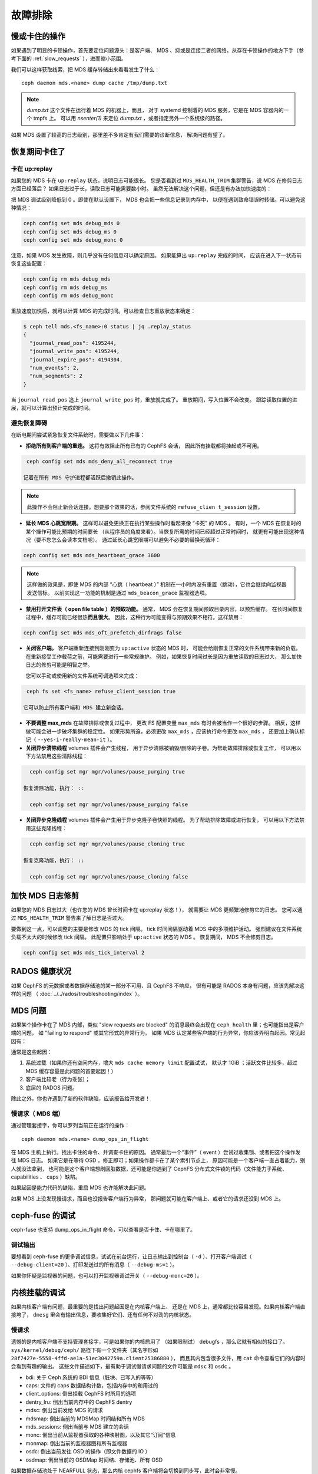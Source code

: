 ==========
 故障排除
==========

慢或卡住的操作
==============
.. Slow/stuck operations

如果遇到了明显的卡顿操作，首先要定位问题源头：是客户端、
MDS 、抑或是连接二者的网络。从存在卡顿操作的地方下手（参考下面\
的 :ref:`slow_requests` ），进而缩小范围。

我们可以这样获取线索，把 MDS 缓存转储出来看看发生了什么： ::

  ceph daemon mds.<name> dump cache /tmp/dump.txt

.. note:: `dump.txt` 这个文件在运行着 MDS 的机器上，而且，
   对于 systemd 控制着的 MDS 服务，它是在 MDS 容器内的一个 tmpfs 上。
   可以用 `nsenter(1)` 来定位 `dump.txt` ，或者指定另外一个系统级的路径。

如果 MDS 设置了较高的日志级别，那里差不多肯定有我们需要的诊断信息，
解决问题有望了。


恢复期间卡住了
==============
.. Stuck during recovery

卡在 up:replay
--------------
.. Stuck in up:replay

如果您的 MDS 卡在 ``up:replay`` 状态，说明日志可能很长。
您是否看到过 ``MDS_HEALTH_TRIM`` 集群警告，说 MDS 在修剪日志方面已经落后？
如果日志过于长，读取日志可能需要数小时。
虽然无法解决这个问题，但还是有办法加快速度的： 

把 MDS 调试级别降低到 0 。即使在默认设置下， MDS 也会把一些信息记录到内存中，
以便在遇到致命错误时转储。可以避免这种情况： 

.. code:: bash

   ceph config set mds debug_mds 0
   ceph config set mds debug_ms 0
   ceph config set mds debug_monc 0

注意，如果 MDS 发生故障，则几乎没有任何信息可以确定原因。
如果能算出 ``up:replay`` 完成的时间，
应该在进入下一状态前恢复这些配置： 

.. code:: bash

   ceph config rm mds debug_mds
   ceph config rm mds debug_ms
   ceph config rm mds debug_monc

重放速度加快后，就可以计算 MDS 的完成时间。可以检查日志重放状态来确定： 

.. code:: bash

   $ ceph tell mds.<fs_name>:0 status | jq .replay_status
   {
     "journal_read_pos": 4195244,
     "journal_write_pos": 4195244,
     "journal_expire_pos": 4194304,
     "num_events": 2,
     "num_segments": 2
   }

当 ``journal_read_pos`` 追上 ``journal_write_pos`` 时，重放就完成了。
重放期间，写入位置不会改变。
跟踪读取位置的进展，就可以计算出预计完成的时间。


避免恢复障碍
------------
.. Avoiding recovery roadblocks

在断电期间尝试紧急恢复文件系统时，需要做以下几件事： 

* **拒绝所有到客户端的重连。** 这将有效阻止所有已有的 CephFS 会话，
  因此所有挂载都将挂起或不可用。

.. code:: bash

   ceph config set mds mds_deny_all_reconnect true

  记着在所有 MDS 守护进程都活跃后撤销此操作。

.. note:: 此操作不会阻止新会话连接。想要那个效果的话，参阅文件系统的 ``refuse_clien t_session`` 设置。

* **延长 MDS 心跳宽限期。** 这样可以避免更换正在执行某些操作时看起来像 “卡死” 的 MDS 。
  有时，一个 MDS 在恢复时的某个操作可能比预期的时间要长
  （从程序员的角度来看）。当恢复所需的时间已经超过正常时间时，
  就更有可能出现这种情况（要不您怎么会读本文档呢）。
  通过延长心跳宽限期可以避免不必要的替换死循环： 

.. code:: bash

   ceph config set mds mds_heartbeat_grace 3600

.. note:: 这样做的效果是，即使 MDS 的内部 “心跳（ heartbeat ）” 机制\
   在一小时内没有重置（跳动），它也会继续向监视器发送信标。
   以前实现这一功能的机制是通过 ``mds_beacon_grace`` 监视器选项。

* **禁用打开文件表（ open file table ）的预取功能。** 通常，
  MDS 会在恢复期间预取目录内容，以预热缓存。
  在长时间恢复过程中，缓存可能已经很热\ **而且很大**\ 。
  因此，这种行为可能变得与预期效果不相符。这样禁用：

.. code:: bash

   ceph config set mds mds_oft_prefetch_dirfrags false

* **关闭客户端。** 客户端重新连接到刚刚变为 ``up:active`` 状态的 MDS 时，
  可能会给刚恢复正常的文件系统带来新的负载。
  在重新接受工作载荷之前，可能需要进行一些常规维护。
  例如，如果恢复时间过长是因为重放读取的日志过大，
  那么加快日志的修剪可能是明智之举。

  您可以手动或使用新的文件系统可调选项来完成： 

.. code:: bash

   ceph fs set <fs_name> refuse_client_session true

  它可以防止所有客户端和 MDS 建立新会话。

* **不要调整 max_mds** 在故障排除或恢复过程中，
  更改 FS 配置变量 ``max_mds`` 有时会被当作一个很好的步骤。
  相反，这样做可能会进一步破坏集群的稳定性。
  如果形势所迫，必须更改 ``max_mds`` ，应该执行命令更改 ``max_mds`` ，
  还要加上确认标记（ ``--yes-i-really-mean-it`` ）。

* **关闭异步清除线程** volumes 插件会产生线程，
  用于异步清除被销毁/删除的子卷。为帮助故障排除或恢复工作，
  可以用以下方法禁用这些清除线程： 

.. code:: bash

    ceph config set mgr mgr/volumes/pause_purging true

  恢复清除功能，执行： ::

    ceph config set mgr mgr/volumes/pause_purging false

* **关闭异步克隆线程** volumes 插件会产生用于异步克隆子卷快照的线程。
  为了帮助排除故障或进行恢复，
  可以用以下方法禁用这些克隆线程： 

.. code:: bash

    ceph config set mgr mgr/volumes/pause_cloning true

  恢复克隆功能，执行： ::

    ceph config set mgr mgr/volumes/pause_cloning false


加快 MDS 日志修剪
=================
.. Expediting MDS journal trim

如果您的 MDS 日志过大（也许您的 MDS 曾长时间卡在 up:replay 状态！），
就需要让 MDS 更频繁地修剪它的日志。
您可以通过 ``MDS_HEALTH_TRIM`` 警告来了解日志是否过大。

要做到这一点，可以调整的主要是修改 MDS 的 tick 间隔。
tick 时间间隔驱动着 MDS 中的多项维护活动。
强烈建议在文件系统负载不太大的时候修改 tick 间隔。
此配置只影响处于 ``up:active`` 状态的 MDS 。
恢复期间， MDS 不会修剪日志。

.. code:: bash

   ceph config set mds mds_tick_interval 2


RADOS 健康状况
==============
.. RADOS Health

如果 CephFS 的元数据或者数据存储池的某一部分不可用、且 CephFS 不响应，
很有可能是 RADOS 本身有问题，应该先解决这样的问题
（ :doc:`../../rados/troubleshooting/index` ）。


MDS 问题
========
.. The MDS

如果某个操作卡在了 MDS 内部，类似 "slow requests are blocked" 的消息\
最终会出现在 ``ceph health`` 里；也可能指出是客户端的问题，
如 "failing to respond" 或其它形式的异常行为。
如果 MDS 认定某些客户端的行为异常，你应该弄明白起因。常见起因有：

通常是这些起因：

#. 系统过载（如果你还有空闲内存，增大 ``mds cache memory limit`` 配置试试，
   默认才 1GiB ；活跃文件比较多，超过 MDS 缓存容量是此问题的首要起因！）

#. 客户端比较老（行为乖张）；

#. 底层的 RADOS 问题。

除此之外，你也许遇到了新的软件缺陷，应该报告给开发者！


.. _slow_requests:

慢请求（ MDS 端）
-----------------

通过管理套接字，你可以罗列当前正在运行的操作： ::

        ceph daemon mds.<name> dump_ops_in_flight

在 MDS 主机上执行。找出卡住的命令、并调查卡住的原因。
通常最后一个“事件”（ event ）尝试过收集锁、或者把这个操作发往 MDS 日志。
如果它是在等待 OSD ，修正即可；如果操作都卡在了某个索引节点上，
原因可能是一个客户端一直占着能力，别人就没法拿到，
也可能是这个客户端想刷回脏数据，还可能是你遇到了 CephFS 分布式文件锁的\
代码（文件能力子系统、 capabilities 、 caps ）缺陷。

如果起因是能力代码的缺陷，重启 MDS 也许能解决此问题。

如果 MDS 上没发现慢请求，而且也没报告客户端行为异常，
那问题就可能在客户端上、或者它的请求还没到 MDS 上。


.. _ceph_fuse_debugging:

ceph-fuse 的调试
================
.. ceph-fuse debugging

ceph-fuse 也支持 dump_ops_in_flight 命令，可以查看是否卡住、卡在哪里了。

调试输出
--------

要想看到 ceph-fuse 的更多调试信息，试试在前台运行，让日志输出到\
控制台（ ``-d`` ）、打开客户端调试（ ``--debug-client=20`` ）、\
打印发送过的所有消息（ ``--debug-ms=1`` ）。

如果你怀疑是监视器的问题，也可以打开监视器调试开关（ ``--debug-monc=20`` ）。


.. _kernel_mount_debugging:

内核挂载的调试
==============
.. Kernel mount debugging

如果内核客户端有问题，最重要的是找出问题起因是在内核客户端上、
还是在 MDS 上，通常都比较容易发现。如果内核客户端直接垮了，
``dmesg`` 里会有输出信息，要收集好它们、还有任何不对劲的内核状态。

慢请求
------
.. Slow requests

遗憾的是内核客户端不支持管理套接字，可是如果你的内核启用了
（如果限制过） debugfs ，那么它就有相似的接口了。
``sys/kernel/debug/ceph/`` 路径下有一个文件夹（其名字形如
``28f7427e-5558-4ffd-ae1a-51ec3042759a.client25386880`` ），
而且其内包含很多文件，用 ``cat`` 命令查看它们的内容时会看到有趣的输出。
这些文件描述如下，最有助于调试慢请求问题的文件可能是 ``mdsc`` 和 ``osdc`` 。

* bdi: 关于 Ceph 系统的 BDI 信息（脏块、已写入的等等）
* caps: 文件的 caps 数据结构计数，包括内存中的和用过的
* client_options: 倒出挂载 CephFS 时所用的选项
* dentry_lru: 倒出当前内存中的 CephFS dentry
* mdsc: 倒出当前发给 MDS 的请求
* mdsmap: 倒出当前的 MDSMap 时间结和所有 MDS
* mds_sessions: 倒出当前与 MDS 建立的会话
* monc: 倒出当前从监视器获取的各种映射图，以及其它“订阅”信息
* monmap: 倒出当前的监视器图和所有监视器
* osdc: 倒出当前发往 OSD 的操作（即文件数据的 IO ）
* osdmap: 倒出当前的 OSDMap 时间结、存储池、所有 OSD

如果数据存储池处于 NEARFULL 状态，那么内核 cephfs 客户端\
将会切换到同步写，此时会非常慢。


断线后又重新挂载的文件系统
==========================
.. Disconnected+Remounted FS

因为 CephFS 有个“一致性缓存”，如果你的网络连接中断时间较长，
客户端就会被系统强制断开，此时，内核客户端仍然傻站着（ in a bind ）：
它不能安全地写回脏数据，另外很多应用程序在 close() 时不能正确处理 IO 错误。
这个时候，内核客户端会重新挂载这个文件系统，
但是先前的文件系统 IO 也许能完成、也许不能，
这些情况下，你也许得重启客户端系统。

如果 dmesg 或者 kern.log 里出现了类似消息，说明你遇到的就是这种情况： ::

    Jul 20 08:14:38 teuthology kernel: [3677601.123718] ceph: mds0 closed our session
    Jul 20 08:14:38 teuthology kernel: [3677601.128019] ceph: mds0 reconnect start
    Jul 20 08:14:39 teuthology kernel: [3677602.093378] ceph: mds0 reconnect denied
    Jul 20 08:14:39 teuthology kernel: [3677602.098525] ceph:  dropping dirty+flushing Fw state for ffff8802dc150518 1099935956631
    Jul 20 08:14:39 teuthology kernel: [3677602.107145] ceph:  dropping dirty+flushing Fw state for ffff8801008e8518 1099935946707
    Jul 20 08:14:39 teuthology kernel: [3677602.196747] libceph: mds0 172.21.5.114:6812 socket closed (con state OPEN)
    Jul 20 08:14:40 teuthology kernel: [3677603.126214] libceph: mds0 172.21.5.114:6812 connection reset
    Jul 20 08:14:40 teuthology kernel: [3677603.132176] libceph: reset on mds0

这是正在改善的领域，内核将很快能够可靠地向正在进行的 IO 发送错误代码，
即便你的应用程序不能良好地应对这些情况。长远来看，在不违背 POSIX 语义的情况下，
我们希望可以重连和回收数据（通常是其它客户端尚未访问、或修改的数据）。


挂载问题
========

挂载错误 5
----------
.. Mount 5 Error

mount 5 错误通常是 MDS 服务器滞后或崩溃导致的。
要确保至少有一个 MDS 是启动且运行的，集群也要处于 ``active+healthy`` 状态。

挂载错误 12
-----------
.. Mount 12 Error

mount 12 错误显示 ``cannot allocate memory`` ，常见于 :term:`Ceph 客户端`\ 和
:term:`Ceph 存储集群`\ 版本不匹配。用以下命令检查版本： ::

	ceph -v

如果 Ceph 客户端版本落后于集群，试着升级它： ::

	sudo apt-get update && sudo apt-get install ceph-common 

你也许得卸载、清理和删除 ``ceph-common`` ，然后再重新安装，以确保安装的是最新版。


动态调试
========
.. Dynamic Debugging

你可以对 CephFS 模块开启动态调试。

请看： https://github.com/ceph/ceph/blob/master/src/script/kcon_all.sh


转储内存中的日志
================
.. In-memory Log Dump

在较低级别的调试过程中（日志级别 < 10 ），可以设置
``mds_extraordinary_events_dump_interval`` 来转储内存日志。
``mds_extraordinary_events_dump_interval`` 是指，当发生非正常
（ Extra-Ordinary ）事件时，转储最近内存日志的时间间隔（以秒为单位）。

非正常事件分为以下几类：

* 客户端驱逐
* 未收到监视器发来的信标 ACK
* 内部心跳未收到

内存日志转储（ In-memory Log Dump ）默认是禁用的，以防生产环境中日志文件膨胀。
以下命令可依次启用它： ::

  $ ceph config set mds debug_mds <log_level>/<gather_level>
  $ ceph config set mds mds_extraordinary_events_dump_interval <seconds>

要启用内存日志转储， ``log_level`` 应小于 10 ， ``gather_level`` 应该 >= 10 。
启用后， MDS 会每隔 ``mds_extraordinary_events_dump_interval`` 秒\
检查一次异常事件，如果有异常事件发生，
MDS 会把包含着相关事件细节的内存日志转储到 ceph-mds 日志中。

.. note:: 对于较高的日志级别（ log_level >= 10 ），没必要转储内存日志，
   而较低的收集级别（ gather_level < 10 ）又不足以收集内存日志。
   因此， debug_mds 中，日志级别 >=10 或收集级别 < 10 会阻止启用内存日志转储。
   在这种情况下，出现故障时，需要把 mds_extraordinary_events_dump_interval
   的值重置为 0 ，然后再用上述命令启用。

内存日志转储可以这样禁用： ::

  $ ceph config set mds mds_extraordinary_events_dump_interval 0


升级后无法访问文件系统
======================
.. Filesystems Become Inaccessible After an Upgrade

.. note::
   在升级前运行此程序，可以避免出现 ``operation not permitted``
   （不允许操作）的错误。截至 2023 年 5 月， Nautilus （含）之后的升级\
   似乎会出现这里讨论的那种 ``operation not permitted`` 错误。

**如果**

您的 CephFS 文件系统中的数据存储池和元数据存储池是用 ``ceph fs new`` 命令创建的
（这意味着它们不是用默认值创建的）。

**或者**

您已经有一个 CephFS 文件系统，并且正在升级到新的、高于 Nautilus 的 Ceph 主版本 

**那么**

为了使文档中的 ``ceph fs authorize...`` 命令按文档所述的行为运行
（并避免除 ``client.admin`` 用户外的所有用户们在做文件 I/O 时出现
'operation not permitted' 错误、或类似的安全相关问题），您必须首先运行：

.. prompt:: bash $

   ceph osd pool application set <your metadata pool name> cephfs metadata <your ceph fs filesystem name>

和

.. prompt:: bash $

   ceph osd pool application set <your data pool name> cephfs data <your ceph fs filesystem name>

否则，当 OSD 收到读取或写入数据（不是目录信息，而是文件数据）的请求时，
它们将不知道要查找哪个 Ceph 文件系统名字。
存储池名字也是如此，因为主要版本的“默认值”本身发生了变化，从::

   data pool=fsname
   metadata pool=fsname_metadata

变成了： ::

   data pool=fsname.data and
   metadata pool=fsname.meta

所有用 ``client.admin`` 进行挂载的都不会遇到这个问题，
因为 admin 密钥赋予了全部权限。

临时解决办法是把挂载请求改为 'client.admin' 用户及其密钥。
另一个不那么彻底但也能凑合的办法是把用户的 osd cap 改为
``caps osd = "allow rw"`` ，然后删除 ``tag cephfs data=....`` 。 


禁用 volumes 插件
=================
.. Disabling the Volumes Plugin

在某些情况下，可能需要禁用 Volumes 插件，以防止影响 Ceph 集群的其他部分。
详情见 :ref:`disabling-volumes-plugin` 。


报告问题
========
.. Reporting Issues

如果你确信发现了问题，报告时请附带尽可能多的信息，特别是重要信息：

* 客户端和服务器所安装的 Ceph 版本；
* 你在用内核、还是用户空间客户端；
* 如果你在用内核客户端，是什么版本？
* 有多少个客户端在用？什么样的负载？
* 如果某个系统“卡住”了，它影响所有客户端呢还是只影响一个？
* 关于 Ceph 的健康状况消息；
* 崩溃时写入日志的回调栈。

如果你觉得自己发现了一个缺陷，请在\ `缺陷追踪器`_\ 提交。\
一般问题的话可以发邮件到 `ceph-users 邮件列表`_\ 询问。

.. _缺陷追踪器: http://tracker.ceph.com
.. _ceph-users 邮件列表:  http://lists.ceph.com/listinfo.cgi/ceph-users-ceph.com/
